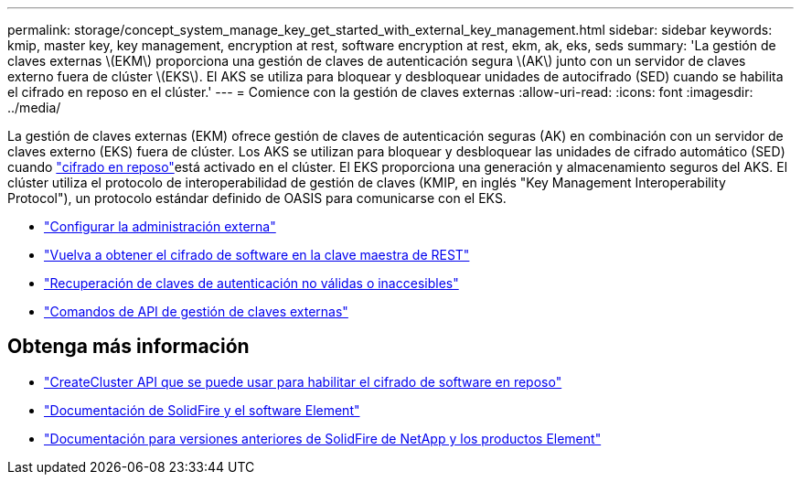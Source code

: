 ---
permalink: storage/concept_system_manage_key_get_started_with_external_key_management.html 
sidebar: sidebar 
keywords: kmip, master key, key management, encryption at rest, software encryption at rest, ekm, ak, eks, seds 
summary: 'La gestión de claves externas \(EKM\) proporciona una gestión de claves de autenticación segura \(AK\) junto con un servidor de claves externo fuera de clúster \(EKS\). El AKS se utiliza para bloquear y desbloquear unidades de autocifrado (SED) cuando se habilita el cifrado en reposo en el clúster.' 
---
= Comience con la gestión de claves externas
:allow-uri-read: 
:icons: font
:imagesdir: ../media/


[role="lead"]
La gestión de claves externas (EKM) ofrece gestión de claves de autenticación seguras (AK) en combinación con un servidor de claves externo (EKS) fuera de clúster. Los AKS se utilizan para bloquear y desbloquear las unidades de cifrado automático (SED) cuando link:../concepts/concept_solidfire_concepts_security.html["cifrado en reposo"]está activado en el clúster. El EKS proporciona una generación y almacenamiento seguros del AKS. El clúster utiliza el protocolo de interoperabilidad de gestión de claves (KMIP, en inglés "Key Management Interoperability Protocol"), un protocolo estándar definido de OASIS para comunicarse con el EKS.

* link:task_system_manage_key_set_up_external_key_management.html["Configurar la administración externa"]
* link:task_system_manage_rekey_software_ear_master_key.html["Vuelva a obtener el cifrado de software en la clave maestra de REST"]
* link:concept_system_manage_key_recover_inaccessible_or_invalid_authentication_keys["Recuperación de claves de autenticación no válidas o inaccesibles"]
* link:concept_system_manage_key_external_key_management_api_commands.html["Comandos de API de gestión de claves externas"]


[discrete]
== Obtenga más información

* link:../api/reference_element_api_createcluster.html["CreateCluster API que se puede usar para habilitar el cifrado de software en reposo"]
* https://docs.netapp.com/us-en/element-software/index.html["Documentación de SolidFire y el software Element"]
* https://docs.netapp.com/sfe-122/topic/com.netapp.ndc.sfe-vers/GUID-B1944B0E-B335-4E0B-B9F1-E960BF32AE56.html["Documentación para versiones anteriores de SolidFire de NetApp y los productos Element"^]

